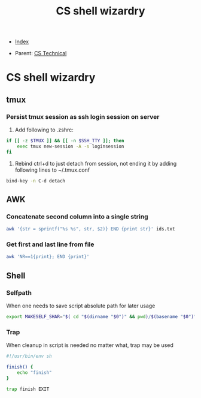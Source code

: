 #+TITLE: CS shell wizardry
#+DESCRIPTION:
#+KEYWORDS:
#+STARTUP:  content


- [[wiki:index][Index]]

- Parent: [[wiki:CS Technical][CS Technical]]

* CS shell wizardry

** tmux
*** Persist tmux session as ssh login session on server
1. Add following to .zshrc:
#+BEGIN_SRC sh
  if [[ -z $TMUX ]] && [[ -n $SSH_TTY ]]; then
      exec tmux new-session -A -s loginsession
  fi
#+END_SRC
2. Rebind ctrl+d to just detach from session, not ending it by adding following
   lines to ~/.tmux.conf
#+BEGIN_SRC sh
  bind-key -n C-d detach
#+END_SRC
** AWK

*** Concatenate second column into a single string
#+BEGIN_SRC sh
awk '{str = sprintf("%s %s", str, $2)} END {print str}' ids.txt
#+END_SRC

*** Get first and last line from file
#+BEGIN_SRC sh
awk 'NR==1{print}; END {print}'
#+END_SRC
** Shell

*** Selfpath
When one needs to save script absolute path for later usage
#+BEGIN_SRC sh
export MAKESELF_SHAR="$( cd "$(dirname "$0")" && pwd)/$(basename "$0")"
#+END_SRC

*** Trap
When cleanup in script is needed no matter what, trap may be used
#+BEGIN_SRC sh
#!/usr/bin/env sh

finish() {
    echo "finish"
}

trap finish EXIT
#+END_SRC
